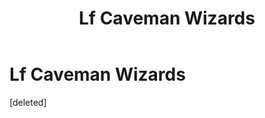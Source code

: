 #+TITLE: Lf Caveman Wizards

* Lf Caveman Wizards
:PROPERTIES:
:Score: 0
:DateUnix: 1564584223.0
:DateShort: 2019-Jul-31
:FlairText: Request
:END:
[deleted]

